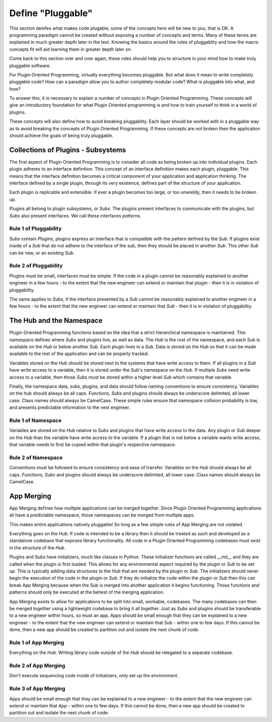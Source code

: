 ==================
Define "Pluggable"
==================

This section deinfes what makes code plugable, some of the concepts here will
be new to you, that is OK. A programming paradigm cannot be created without
exposing a number of concepts and terms. Many of these terms are explained
in much greater depth later in the text. Knowing the basics around the
rules of pluggablity and how the macro concepts fit will aid learning them
in greater depth later on.

Come back to this section over and over again, these rules should help you to
structure in your mind how to make truly pluggable software.

For Plugin Oriented Programming, virtually everything becomes pluggable. But what
does it mean to write completely pluggable code? How can a paradigm allow you to
author completely modular code? What is pluggable into what, and how?

To answer this, it is necessary to explain a number of concepts in Plugin
Oriented Programming. These concepts will give an introductory foundation for
what Plugin Oriented programming is and how to train yourself to think in a
world of plugins.

These concepts will also define how to avoid breaking pluggablity. Each layer
should be worked with in a pluggable way as to avoid breaking the concepts of
Plugin Oriented Programming. If these concepts are not broken then the application
should achieve the goals of being truly pluggable.

Collections of Plugins - Subsystems
===================================

The first aspect of Plugin Oriented Programming is to consider all code as being
broken up into individual plugins. Each plugin adheres to an interface definition.
This concept of an interface definition makes each plugin, pluggable. This means that
the interface definition becomes a critical component of your application and
application thinking. The interface defined by a single plugin, through its very
existence, defines part of the structure of your application.

Each plugin is replicable and extensible. If ever a plugin becomes too large, or
too unwieldy, then it needs to be broken up.

Plugins all belong to plugin subsystems, or *Subs*. The plugins present interfaces
to communicate with the plugins, but *Subs* also present interfaces. We call these
interfaces *patterns*.

Rule 1 of Pluggability
----------------------

*Subs* contain *Plugins*, plugins express an interface that is compatible with the
pattern defined by the *Sub*. If plugins exist inside of a *Sub* that do not adhere to
the interface of the sub, then they should be placed in another *Sub*. This other
*Sub* can be new, or an existing *Sub*.

Rule 2 of Pluggability
----------------------

Plugins must be small, interfaces must be simple. If the code in a plugin cannot be reasonably
explained to another engineer in a few hours - to the extent that the new engineer can extend
or maintain that plugin - then it is in violation of pluggability.

The same applies to *Subs*, if the interface presented by a *Sub* cannot be reasonably explained
to another engineer in a few hours - to the extent that the new engineer can extend
or maintain that *Sub* - then it is in violation of pluggability.

The Hub and the Namespace
=========================

Plugin Oriented Programming functions based on the idea that a strict hierarchical namespace
is maintained. This namespace defines where *Subs* and plugins live, as well as data.
The *Hub* is the root of the namespace, and each *Sub* is available on the *Hub* or below
another *Sub*. Each plugin lives in a *Sub*. Data is stored on the *Hub* so that it can be
made available to the rest of the application and can be properly tracked.

Variables stored on the *Hub* should be stored next to the systems that have write access to
them. If all plugins in a *Sub* have write access to a variable, then it is stored under the
*Sub*'s namespace on the *Hub*. If multiple *Subs* need write access to a variable, then those
*Subs* must be stored within a higher level *Sub* which contains that variable.

Finally, the namespace data, subs, plugins, and data should follow naming conventions to
ensure consistency. Variables on the hub should always be all caps. Functions, *Subs* and
plugins should always be underscore delimited, all lower case. Class names should always
be CamelCase. These simple rules ensure that namespace collision probability is low,
and presents predictable information to the next engineer.

Rule 1 of Namespace
-------------------

Variables are stored on the *Hub* relative to *Subs* and plugins that have write access
to the data. Any plugin or *Sub* deeper on the *Hub* than the variable have write access to
the variable. If a plugin that is not below a variable wants write access, that variable needs
to first be copied within that plugin's respective namespace.

Rule 2 of Namespace
-------------------

Conventions must be followed to ensure consistency and ease of transfer. Variables on the *Hub*
should always be all caps. Functions, *Subs* and plugins should always be underscore delimited,
all lower case. Class names should always be CamelCase.

App Merging
===========

App Merging defines how multiple applications can be merged together. Since Plugin Oriented
Programming applications all have a predictable namespace, those namespaces can be merged
from multiple apps.

This makes entire applications natively pluggable! So long as a few simple rules of App Merging
are not violated.

Everything goes on the *Hub*. If code is intended to be a library then it should be treated
as such and developed as a standalone codebase that exposes library functionality. All
code in a Plugin Oriented Programming codebases must exist in the structure of the *Hub*.

Plugins and *Subs* have initializers, much like classes in Python. These initializer
functions are called `__init__` and they are called when the plugin is first loaded. This
allows for any environmental aspect required by the plugin or *Sub* to be set up. This is
typically adding data structures to the *Hub* that are needed by the plugin or *Sub*.
The initializers should never begin the execution of the code in the plugin or *Sub*.
If they do initialize the code within the plugin or *Sub* then this can break App Merging
because when the Sub is merged into another application it begins functioning. Those
functions and patterns should only be executed at the behest of the merging application.

App Merging exists to allow for applications to be split into small, workable, codebases.
The many codebases can then be merged together using a lightweight codebase to bring
it all together. Just as *Subs* and plugins should be transferable to a new engineer
within hours, so must an app. Apps should be small enough that they can be explained
to a new engineer - to the extent that the new engineer can extend or maintain that *Sub* -
within one to few days. If this cannot be done, then a new app should be created to
partition out and isolate the next chunk of code.

Rule 1 of App Merging
---------------------

Everything on the *Hub*. Writing library code outside of the *Hub* should be relegated to
a separate codebase.

Rule 2 of App Merging
---------------------

Don't execute sequencing code inside of initializers, only set up the environment.

Rule 3 of App Merging
---------------------

Apps should be small enough that they can be explained to a new engineer - to the extent
that the new engineer can extend or maintain that *App* - within one to few days. If
this cannot be done, then a new app should be created to partition out and isolate the
next chunk of code.
